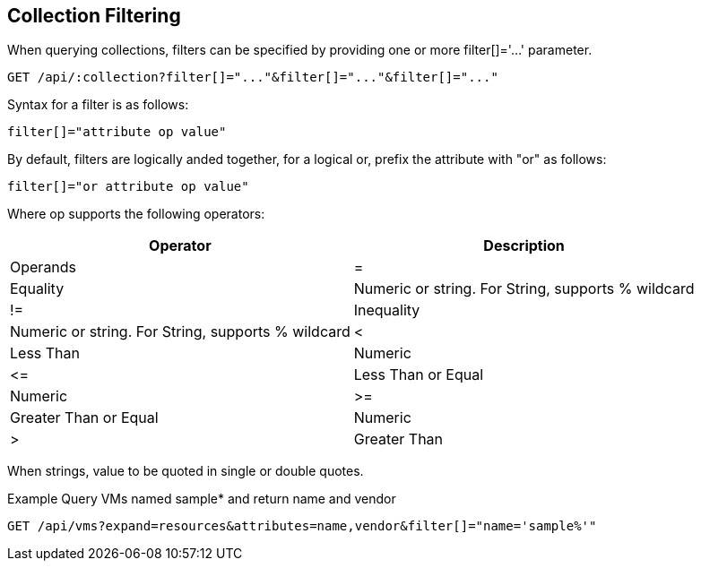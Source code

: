 
[[collection-filtering]]
== Collection Filtering

When querying collections, filters can be specified by providing
one or more filter[]='...' parameter.

----
GET /api/:collection?filter[]="..."&filter[]="..."&filter[]="..."
----

Syntax for a filter is as follows:

----
filter[]="attribute op value"
----

By default, filters are logically anded together, for a logical or, prefix the attribute with "or" as follows:

----
filter[]="or attribute op value"
----

Where op supports the following operators:

[cols=",",options="header",]
|=================================================
| Operator | Description | Operands
|= | Equality | Numeric or string. For String, supports % wildcard
|!= | Inequality | Numeric or string. For String, supports % wildcard
|< | Less Than | Numeric
|\<= | Less Than or Equal | Numeric
|>= | Greater Than or Equal | Numeric
|> | Greater Than | Numeric
|=================================================


When strings, value to be quoted in single or double quotes.

Example Query VMs named sample* and return name and vendor

----
GET /api/vms?expand=resources&attributes=name,vendor&filter[]="name='sample%'"
----

